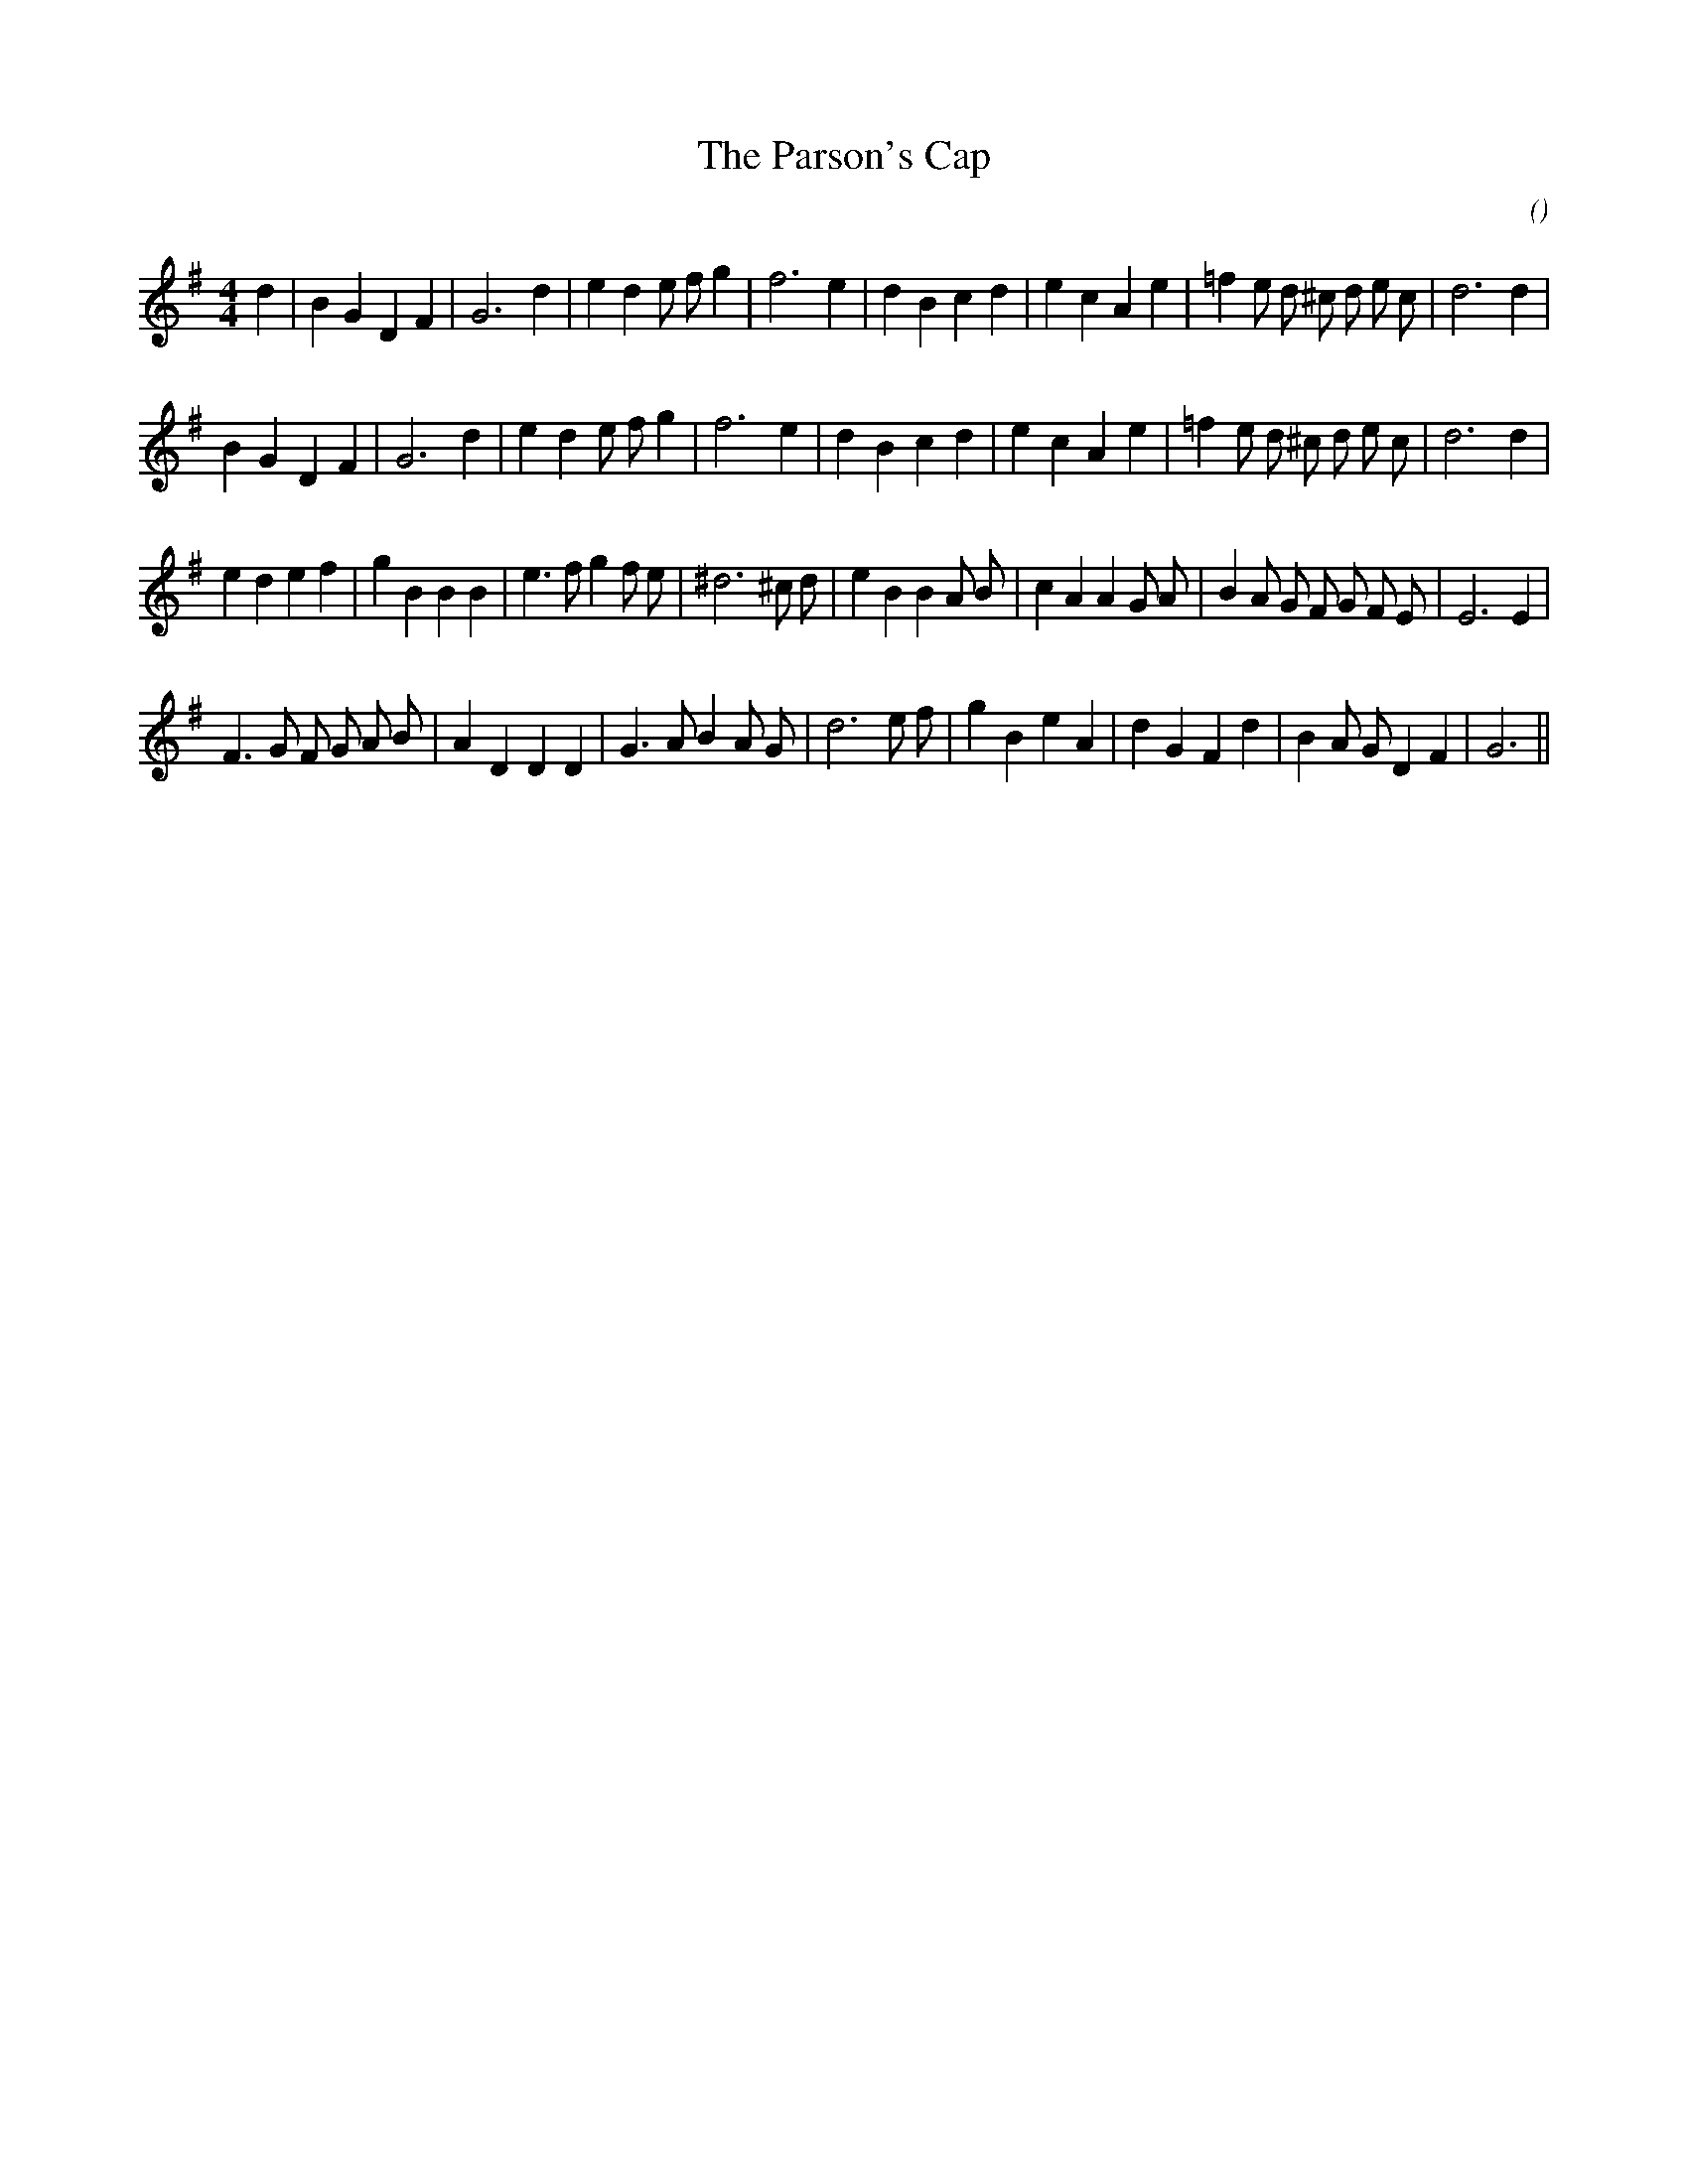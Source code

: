 X:1
T: The Parson's Cap
N:
C:
S:
A:
O:
R:
M:4/4
K:G
I:speed 200
%W: A1
% voice 1 (1 lines, 31 notes)
K:G
M:4/4
L:1/16
d4 |B4 G4 D4 F4 |G12 d4 |e4 d4 e2 f2 g4 |f12 e4 |d4 B4 c4 d4 |e4 c4 A4 e4 |=f4 e2 d2 ^c2 d2 e2 c2 |d12 d4 |
%W: A2
% voice 1 (1 lines, 30 notes)
B4 G4 D4 F4 |G12 d4 |e4 d4 e2 f2 g4 |f12 e4 |d4 B4 c4 d4 |e4 c4 A4 e4 |=f4 e2 d2 ^c2 d2 e2 c2 |d12 d4 |
%W: B1
% voice 1 (1 lines, 35 notes)
e4 d4 e4 f4 |g4 B4 B4 B4 |e6 f2 g4 f2 e2 |^d12 ^c2 d2 |e4 B4 B4 A2 B2 |c4 A4 A4 G2 A2 |B4 A2 G2 F2 G2 F2 E2 |E12 E4 |
%W: B2
% voice 1 (1 lines, 32 notes)
F6 G2 F2 G2 A2 B2 |A4 D4 D4 D4 |G6 A2 B4 A2 G2 |d12 e2 f2 |g4 B4 e4 A4 |d4 G4 F4 d4 |B4 A2 G2 D4 F4 |G12 ||
